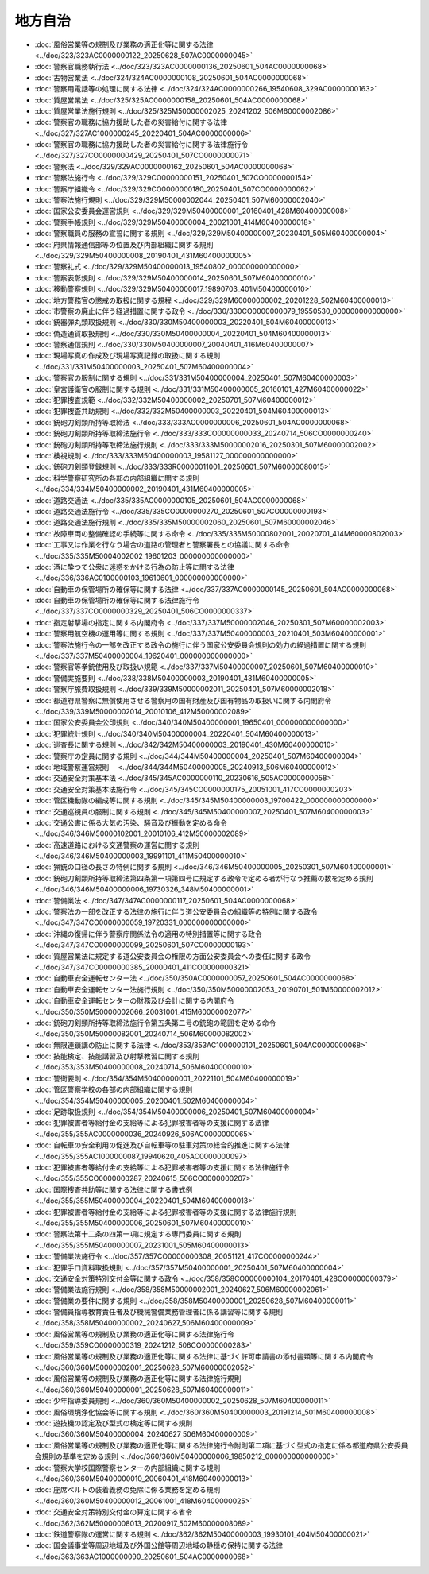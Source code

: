 ========
地方自治
========

* :doc:`風俗営業等の規制及び業務の適正化等に関する法律 <../doc/323/323AC0000000122_20250628_507AC0000000045>`
* :doc:`警察官職務執行法 <../doc/323/323AC0000000136_20250601_504AC0000000068>`
* :doc:`古物営業法 <../doc/324/324AC0000000108_20250601_504AC0000000068>`
* :doc:`警察用電話等の処理に関する法律 <../doc/324/324AC0000000266_19540608_329AC0000000163>`
* :doc:`質屋営業法 <../doc/325/325AC0000000158_20250601_504AC0000000068>`
* :doc:`質屋営業法施行規則 <../doc/325/325M50000002025_20241202_506M60000002086>`
* :doc:`警察官の職務に協力援助した者の災害給付に関する法律 <../doc/327/327AC1000000245_20220401_504AC0000000006>`
* :doc:`警察官の職務に協力援助した者の災害給付に関する法律施行令 <../doc/327/327CO0000000429_20250401_507CO0000000071>`
* :doc:`警察法 <../doc/329/329AC0000000162_20250601_504AC0000000068>`
* :doc:`警察法施行令 <../doc/329/329CO0000000151_20250401_507CO0000000154>`
* :doc:`警察庁組織令 <../doc/329/329CO0000000180_20250401_507CO0000000062>`
* :doc:`警察法施行規則 <../doc/329/329M50000002044_20250401_507M60000002040>`
* :doc:`国家公安委員会運営規則 <../doc/329/329M50400000001_20160401_428M60400000008>`
* :doc:`警察手帳規則 <../doc/329/329M50400000004_20021001_414M60400000018>`
* :doc:`警察職員の服務の宣誓に関する規則 <../doc/329/329M50400000007_20230401_505M60400000004>`
* :doc:`府県情報通信部等の位置及び内部組織に関する規則 <../doc/329/329M50400000008_20190401_431M60400000005>`
* :doc:`警察礼式 <../doc/329/329M50400000013_19540802_000000000000000>`
* :doc:`警察表彰規則 <../doc/329/329M50400000014_20250601_507M60400000010>`
* :doc:`移動警察規則 <../doc/329/329M50400000017_19890703_401M50400000010>`
* :doc:`地方警務官の懲戒の取扱に関する規程 <../doc/329/329M60000000002_20201228_502M60400000013>`
* :doc:`市警察の廃止に伴う経過措置に関する政令 <../doc/330/330CO0000000079_19550530_000000000000000>`
* :doc:`銃器弾丸類取扱規則 <../doc/330/330M50400000003_20220401_504M60400000013>`
* :doc:`偽造通貨取扱規則 <../doc/330/330M50400000004_20220401_504M60400000013>`
* :doc:`警察通信規則 <../doc/330/330M50400000007_20040401_416M60400000007>`
* :doc:`現場写真の作成及び現場写真記録の取扱に関する規則 <../doc/331/331M50400000003_20250401_507M60400000004>`
* :doc:`警察官の服制に関する規則 <../doc/331/331M50400000004_20250401_507M60400000003>`
* :doc:`皇宮護衛官の服制に関する規則 <../doc/331/331M50400000005_20160101_427M60400000022>`
* :doc:`犯罪捜査規範 <../doc/332/332M50400000002_20250701_507M60400000012>`
* :doc:`犯罪捜査共助規則 <../doc/332/332M50400000003_20220401_504M60400000013>`
* :doc:`銃砲刀剣類所持等取締法 <../doc/333/333AC0000000006_20250601_504AC0000000068>`
* :doc:`銃砲刀剣類所持等取締法施行令 <../doc/333/333CO0000000033_20240714_506CO0000000240>`
* :doc:`銃砲刀剣類所持等取締法施行規則 <../doc/333/333M50000002016_20250301_507M60000002002>`
* :doc:`検視規則 <../doc/333/333M50400000003_19581127_000000000000000>`
* :doc:`銃砲刀剣類登録規則 <../doc/333/333R00000011001_20250601_507M60000080015>`
* :doc:`科学警察研究所の各部の内部組織に関する規則 <../doc/334/334M50400000002_20190401_431M60400000005>`
* :doc:`道路交通法 <../doc/335/335AC0000000105_20250601_504AC0000000068>`
* :doc:`道路交通法施行令 <../doc/335/335CO0000000270_20250601_507CO0000000193>`
* :doc:`道路交通法施行規則 <../doc/335/335M50000002060_20250601_507M60000002046>`
* :doc:`故障車両の整備確認の手続等に関する命令 <../doc/335/335M50000802001_20020701_414M60000802003>`
* :doc:`工事又は作業を行なう場合の道路の管理者と警察署長との協議に関する命令 <../doc/335/335M50004002002_19601203_000000000000000>`
* :doc:`酒に酔つて公衆に迷惑をかける行為の防止等に関する法律 <../doc/336/336AC0100000103_19610601_000000000000000>`
* :doc:`自動車の保管場所の確保等に関する法律 <../doc/337/337AC0000000145_20250601_504AC0000000068>`
* :doc:`自動車の保管場所の確保等に関する法律施行令 <../doc/337/337CO0000000329_20250401_506CO0000000337>`
* :doc:`指定射撃場の指定に関する内閣府令 <../doc/337/337M50000002046_20250301_507M60000002003>`
* :doc:`警察用航空機の運用等に関する規則 <../doc/337/337M50400000003_20210401_503M60400000001>`
* :doc:`警察法施行令の一部を改正する政令の施行に伴う国家公安委員会規則の効力の経過措置に関する規則 <../doc/337/337M50400000004_19620401_000000000000000>`
* :doc:`警察官等拳銃使用及び取扱い規範 <../doc/337/337M50400000007_20250601_507M60400000010>`
* :doc:`警備実施要則 <../doc/338/338M50400000003_20190401_431M60400000005>`
* :doc:`警察庁旅費取扱規則 <../doc/339/339M50000002011_20250401_507M60000002018>`
* :doc:`都道府県警察に無償使用させる警察用の国有財産及び国有物品の取扱いに関する内閣府令 <../doc/339/339M50000002014_20010106_412M50000002089>`
* :doc:`国家公安委員会公印規則 <../doc/340/340M50400000001_19650401_000000000000000>`
* :doc:`犯罪統計規則 <../doc/340/340M50400000004_20220401_504M60400000013>`
* :doc:`巡査長に関する規則 <../doc/342/342M50400000003_20190401_430M60400000010>`
* :doc:`警察庁の定員に関する規則 <../doc/344/344M50400000004_20250401_507M60400000004>`
* :doc:`地域警察運営規則　 <../doc/344/344M50400000005_20240913_506M60400000012>`
* :doc:`交通安全対策基本法 <../doc/345/345AC0000000110_20230616_505AC0000000058>`
* :doc:`交通安全対策基本法施行令 <../doc/345/345CO0000000175_20051001_417CO0000000203>`
* :doc:`管区機動隊の編成等に関する規則 <../doc/345/345M50400000003_19700422_000000000000000>`
* :doc:`交通巡視員の服制に関する規則 <../doc/345/345M50400000007_20250401_507M60400000003>`
* :doc:`交通公害に係る大気の汚染、騒音及び振動を定める命令 <../doc/346/346M50000102001_20010106_412M50000002089>`
* :doc:`高速道路における交通警察の運営に関する規則 <../doc/346/346M50400000003_19991101_411M50400000010>`
* :doc:`猟銃の口径の長さの特例に関する規則 <../doc/346/346M50400000005_20250301_507M60400000001>`
* :doc:`銃砲刀剣類所持等取締法第四条第一項第四号に規定する政令で定める者が行なう推薦の数を定める規則 <../doc/346/346M50400000006_19730326_348M50400000001>`
* :doc:`警備業法 <../doc/347/347AC0000000117_20250601_504AC0000000068>`
* :doc:`警察法の一部を改正する法律の施行に伴う道公安委員会の組織等の特例に関する政令 <../doc/347/347CO0000000059_19720331_000000000000000>`
* :doc:`沖縄の復帰に伴う警察庁関係法令の適用の特別措置等に関する政令 <../doc/347/347CO0000000099_20250601_507CO0000000193>`
* :doc:`質屋営業法に規定する道公安委員会の権限の方面公安委員会への委任に関する政令 <../doc/347/347CO0000000385_20000401_411CO0000000321>`
* :doc:`自動車安全運転センター法 <../doc/350/350AC0000000057_20250601_504AC0000000068>`
* :doc:`自動車安全運転センター法施行規則 <../doc/350/350M50000002053_20190701_501M60000002012>`
* :doc:`自動車安全運転センターの財務及び会計に関する内閣府令 <../doc/350/350M50000002066_20031001_415M60000002077>`
* :doc:`銃砲刀剣類所持等取締法施行令第五条第二号の銃砲の範囲を定める命令 <../doc/350/350M50000082001_20240714_506M60000082002>`
* :doc:`無限連鎖講の防止に関する法律 <../doc/353/353AC1000000101_20250601_504AC0000000068>`
* :doc:`技能検定、技能講習及び射撃教習に関する規則 <../doc/353/353M50400000008_20240714_506M60400000010>`
* :doc:`警衛要則 <../doc/354/354M50400000001_20221101_504M60400000019>`
* :doc:`管区警察学校の各部の内部組織に関する規則 <../doc/354/354M50400000005_20200401_502M60400000004>`
* :doc:`足跡取扱規則 <../doc/354/354M50400000006_20250401_507M60400000004>`
* :doc:`犯罪被害者等給付金の支給等による犯罪被害者等の支援に関する法律 <../doc/355/355AC0000000036_20240926_506AC0000000065>`
* :doc:`自転車の安全利用の促進及び自転車等の駐車対策の総合的推進に関する法律 <../doc/355/355AC1000000087_19940620_405AC0000000097>`
* :doc:`犯罪被害者等給付金の支給等による犯罪被害者等の支援に関する法律施行令 <../doc/355/355CO0000000287_20240615_506CO0000000207>`
* :doc:`国際捜査共助等に関する法律に関する書式例 <../doc/355/355M50400000004_20220401_504M60400000013>`
* :doc:`犯罪被害者等給付金の支給等による犯罪被害者等の支援に関する法律施行規則 <../doc/355/355M50400000006_20250601_507M60400000010>`
* :doc:`警察法第十二条の四第一項に規定する専門委員に関する規則 <../doc/355/355M50400000007_20231001_505M60400000013>`
* :doc:`警備業法施行令 <../doc/357/357CO0000000308_20051121_417CO0000000244>`
* :doc:`犯罪手口資料取扱規則 <../doc/357/357M50400000001_20250401_507M60400000004>`
* :doc:`交通安全対策特別交付金等に関する政令 <../doc/358/358CO0000000104_20170401_428CO0000000379>`
* :doc:`警備業法施行規則 <../doc/358/358M50000002001_20240627_506M60000002061>`
* :doc:`警備業の要件に関する規則 <../doc/358/358M50400000001_20250628_507M60400000011>`
* :doc:`警備員指導教育責任者及び機械警備業務管理者に係る講習等に関する規則 <../doc/358/358M50400000002_20240627_506M60400000009>`
* :doc:`風俗営業等の規制及び業務の適正化等に関する法律施行令 <../doc/359/359CO0000000319_20241212_506CO0000000283>`
* :doc:`風俗営業等の規制及び業務の適正化等に関する法律に基づく許可申請書の添付書類等に関する内閣府令 <../doc/360/360M50000002001_20250628_507M60000002052>`
* :doc:`風俗営業等の規制及び業務の適正化等に関する法律施行規則 <../doc/360/360M50400000001_20250628_507M60400000011>`
* :doc:`少年指導委員規則 <../doc/360/360M50400000002_20250628_507M60400000011>`
* :doc:`風俗環境浄化協会等に関する規則 <../doc/360/360M50400000003_20191214_501M60400000008>`
* :doc:`遊技機の認定及び型式の検定等に関する規則 <../doc/360/360M50400000004_20240627_506M60400000009>`
* :doc:`風俗営業等の規制及び業務の適正化等に関する法律施行令附則第二項に基づく型式の指定に係る都道府県公安委員会規則の基準を定める規則 <../doc/360/360M50400000006_19850212_000000000000000>`
* :doc:`警察大学校国際警察センターの内部組織に関する規則 <../doc/360/360M50400000010_20060401_418M60400000013>`
* :doc:`座席ベルトの装着義務の免除に係る業務を定める規則 <../doc/360/360M50400000012_20061001_418M60400000025>`
* :doc:`交通安全対策特別交付金の算定に関する省令 <../doc/362/362M50000008013_20200917_502M60000008089>`
* :doc:`鉄道警察隊の運営に関する規則 <../doc/362/362M50400000003_19930101_404M50400000021>`
* :doc:`国会議事堂等周辺地域及び外国公館等周辺地域の静穏の保持に関する法律 <../doc/363/363AC1000000090_20250601_504AC0000000068>`
